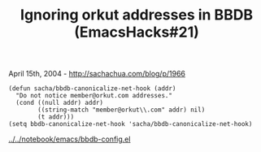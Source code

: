 #+TITLE: Ignoring orkut addresses in BBDB (EmacsHacks#21)

April 15th, 2004 -
[[http://sachachua.com/blog/p/1966][http://sachachua.com/blog/p/1966]]

#+BEGIN_EXAMPLE
    (defun sacha/bbdb-canonicalize-net-hook (addr)
      "Do not notice member@orkut.com addresses."
      (cond ((null addr) addr)
            ((string-match "member@orkut\\.com" addr) nil)
            (t addr)))
    (setq bbdb-canonicalize-net-hook 'sacha/bbdb-canonicalize-net-hook)
#+END_EXAMPLE

[[http://sachachua.com/notebook/emacs/bbdb-config.el][../../notebook/emacs/bbdb-config.el]]
